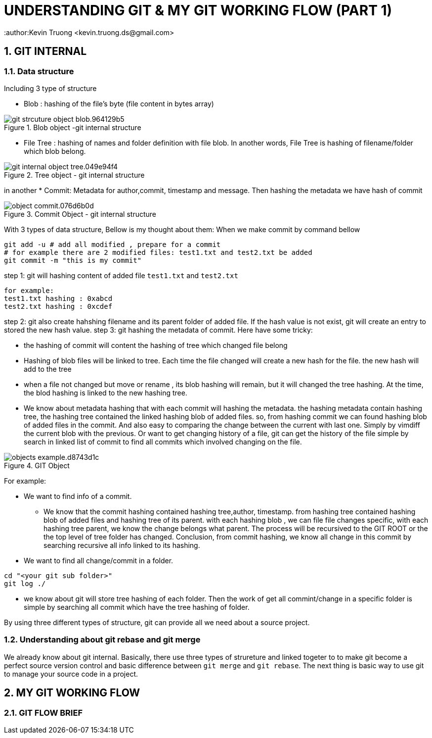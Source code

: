 = UNDERSTANDING GIT & MY GIT WORKING FLOW (PART 1)
:author:Kevin Truong <kevin.truong.ds@gmail.com>
:toclevels: 4
:sectnums:
:source-highlighter: coderay

== GIT INTERNAL

=== Data structure

Including 3 type of structure

* Blob : hashing of the file's byte (file content in bytes array)

[.text-center]
.Blob object -git internal structure
image::git_strcuture_object-blob.964129b5.png[]
* File Tree : hashing of names and folder definition with file blob.
In another words, File Tree is hashing of filename/folder which blob belong.

[.text-center]
.Tree object - git internal structure
image::git_internal_object-tree.049e94f4.png[]

in another
* Commit: Metadata for author,commit, timestamp and message.
Then hashing the metadata we have hash of commit

[.text-center]
.Commit Object - git internal structure
image::object-commit.076d6b0d.png[]

With 3 types of data structure, Bellow is my thought about them:
When we make commit by command bellow

[source,bash]
----
git add -u # add all modified , prepare for a commit
# for example there are 2 modified files: test1.txt and test2.txt be added
git commit -m "this is my commit"
----

step 1: git will hashing content of added file `test1.txt` and `test2.txt`

[source,text]
----
for example:
test1.txt hashing : 0xabcd
test2.txt hashing : 0xcdef
----

step 2: git also create hahshing filename and its parent folder of added file.
If the hash value is not exist, git will create an entry to stored the new hash value.
step 3: git hashing the metadata of commit.
Here have some tricky:

* the hashing of commit will content the hashing of tree which changed file belong
* Hashing of blob files will be linked to tree.
Each time the file changed will create a new hash for the file. the new hash will add to the tree
* when a file not changed but move or rename , its blob hashing will remain, but it will changed the tree hashing.
At the time, the blod hashing is linked to the new hashing tree.
* We know about metadata hashing that with each commit will hashing the metadata. the hashing metadata contain hashing tree, the hashing tree contained the linked hashing blob of added files. so, from hashing commit we can found hashing blob of added files in the commit.
And also easy to comparing the change between the current with last one.
Simply by vimdiff the current blob with the previous.
Or want to get changing history of a file, git can get the history of the file simple by search in linked list of commit to find all commits which involved changing on the file.

[.text-center]
.GIT Object
image::objects-example.d8743d1c.png[]

For example:

* We want to find info of a commit.

** We know that the commit hashing contained hashing tree,author, timestamp.
from hashing tree contained hashing blob of added files and hashing tree of its parent. with each hashing blob , we can file file changes specific, with each hashing tree parent, we know the change belongs what parent.
The process will be recursived to the GIT ROOT or the the top level of tree folder has changed.
Conclusion, from commit hashing, we know all change in this commit by searching recursive all info linked to its hashing.
* We want to find all change/commit in a folder.

[source,bash]
----
cd "<your git sub folder>"
git log ./
----

** we know about git will store tree hashing of each folder.
Then the work of get all commint/change in a specific folder is simple by searching all commit which have the tree hashing of folder.

By using three different types of structure, git can provide all we need about a source project.

=== Understanding about git rebase and git merge

We already know about git internal.
Basically, there use three types of strureture and linked togeter to to make git become a perfect source version control and basic difference between `git merge` and `git rebase`.
The next thing is basic way to use git to manage your source code in a project.

//TODO must fill about git merge and git rebase, why use git rebase over git merge
== MY GIT WORKING FLOW

=== GIT FLOW BRIEF

